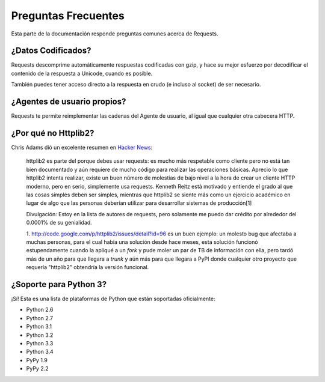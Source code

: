 .. _faq:

Preguntas Frecuentes
===================

Esta parte de la documentación responde preguntas comunes acerca de Requests.

¿Datos Codificados?
-------------------

Requests descomprime automáticamente respuestas codificadas con gzip, y
hace su mejor esfuerzo por decodificar el contenido de la respuesta a
Unicode, cuando es posible.

También puedes tener acceso directo a la respuesta en crudo (e incluso
al socket) de ser necesario.


¿Agentes de usuario propios?
----------------------------

Requests te permite reimplementar las cadenas del Agente de usuario, al
igual que cualquier otra cabecera HTTP.


¿Por qué no Httplib2?
---------------------

Chris Adams dió un excelente resumen en
`Hacker News <http://news.ycombinator.com/item?id=2884406>`_:

    httplib2 es parte del porque debes usar requests: es mucho más
    respetable como cliente pero no está tan bien documentado y aún
    requiere de mucho código para realizar las operaciones básicas.
    Aprecio lo que httplib2 intenta realizar, existe un buen número de
    molestias de bajo nivel a la hora de crear un cliente HTTP moderno,
    pero en serio, simplemente usa requests. Kenneth Reitz está motivado
    y entiende el grado al que las cosas simples deben ser simples,
    mientras que httplib2 se siente más como un ejercicio académico en
    lugar de algo que las personas deberían utilizar para desarrollar
    sistemas de producción[1]

    Divulgación: Estoy en la lista de autores de requests, pero solamente
    me puedo dar crédito por alrededor del 0.0001% de su genialidad.

    1. http://code.google.com/p/httplib2/issues/detail?id=96 es un buen
    ejemplo: un molesto bug que afectaba a muchas personas, para el cual
    había una solución desde hace meses, esta solución funcionó
    estupendamente cuando la apliqué a un *fork* y pude moler un par de
    TB de información con ella, pero tardó más de un año para que
    llegara a *trunk* y aún más para que llegara a PyPI donde cualquier
    otro proyecto que requería "httplib2" obtendría la versión funcional.


¿Soporte para Python 3?
-----------------------

¡Sí! Esta es una lista de plataformas de Python que están soportadas
oficialmente:

* Python 2.6
* Python 2.7
* Python 3.1
* Python 3.2
* Python 3.3
* Python 3.4
* PyPy 1.9
* PyPy 2.2
